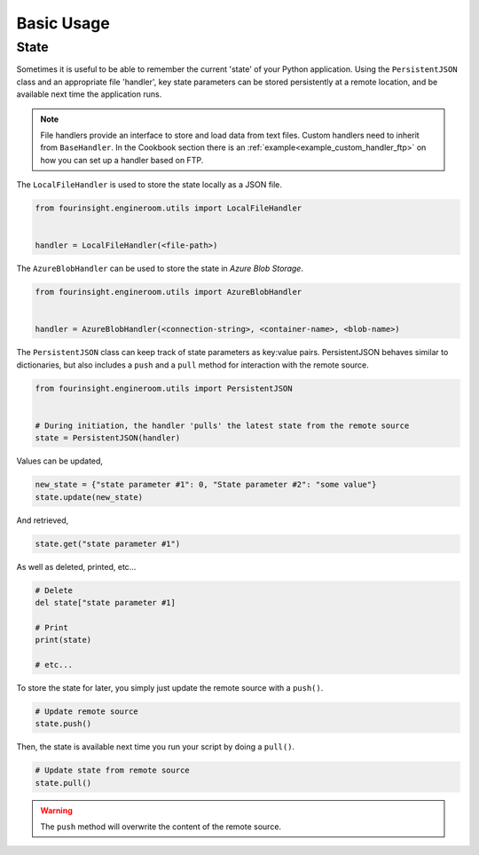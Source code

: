 Basic Usage
===========

State
-----

Sometimes it is useful to be able to remember the current 'state' of your Python
application. Using the ``PersistentJSON`` class and an appropriate file 'handler',
key state parameters can be stored persistently at a remote location, and be available
next time the application runs.

.. note::
    File handlers provide an interface to store and load data from text files.
    Custom handlers need to inherit from ``BaseHandler``. In the Cookbook section
    there is an :ref:`example<example_custom_handler_ftp>` on how you can set up a
    handler based on FTP.

The ``LocalFileHandler`` is used to store the state locally as a JSON file.

.. code-block:: python

    from fourinsight.engineroom.utils import LocalFileHandler


    handler = LocalFileHandler(<file-path>)

The ``AzureBlobHandler`` can be used to store the state in *Azure Blob Storage*.

.. code-block:: python

    from fourinsight.engineroom.utils import AzureBlobHandler


    handler = AzureBlobHandler(<connection-string>, <container-name>, <blob-name>)

The ``PersistentJSON`` class can keep track of state parameters as key:value pairs.
PersistentJSON behaves similar to dictionaries, but also includes a ``push``
and a ``pull`` method for interaction with the remote source.

.. code-block:: python

    from fourinsight.engineroom.utils import PersistentJSON


    # During initiation, the handler 'pulls' the latest state from the remote source
    state = PersistentJSON(handler)

Values can be updated,

.. code-block:: python

    new_state = {"state parameter #1": 0, "State parameter #2": "some value"}
    state.update(new_state)

And retrieved,

.. code-block:: python

    state.get("state parameter #1")

As well as deleted, printed, etc...

.. code-block:: python

    # Delete
    del state["state parameter #1]

    # Print
    print(state)

    # etc...

To store the state for later, you simply just update the remote source with a ``push()``.

.. code-block:: python

    # Update remote source
    state.push()

Then, the state is available next time you run your script by doing a ``pull()``.

.. code-block:: python

    # Update state from remote source
    state.pull()

.. warning::
    The ``push`` method will overwrite the content of the remote source.

